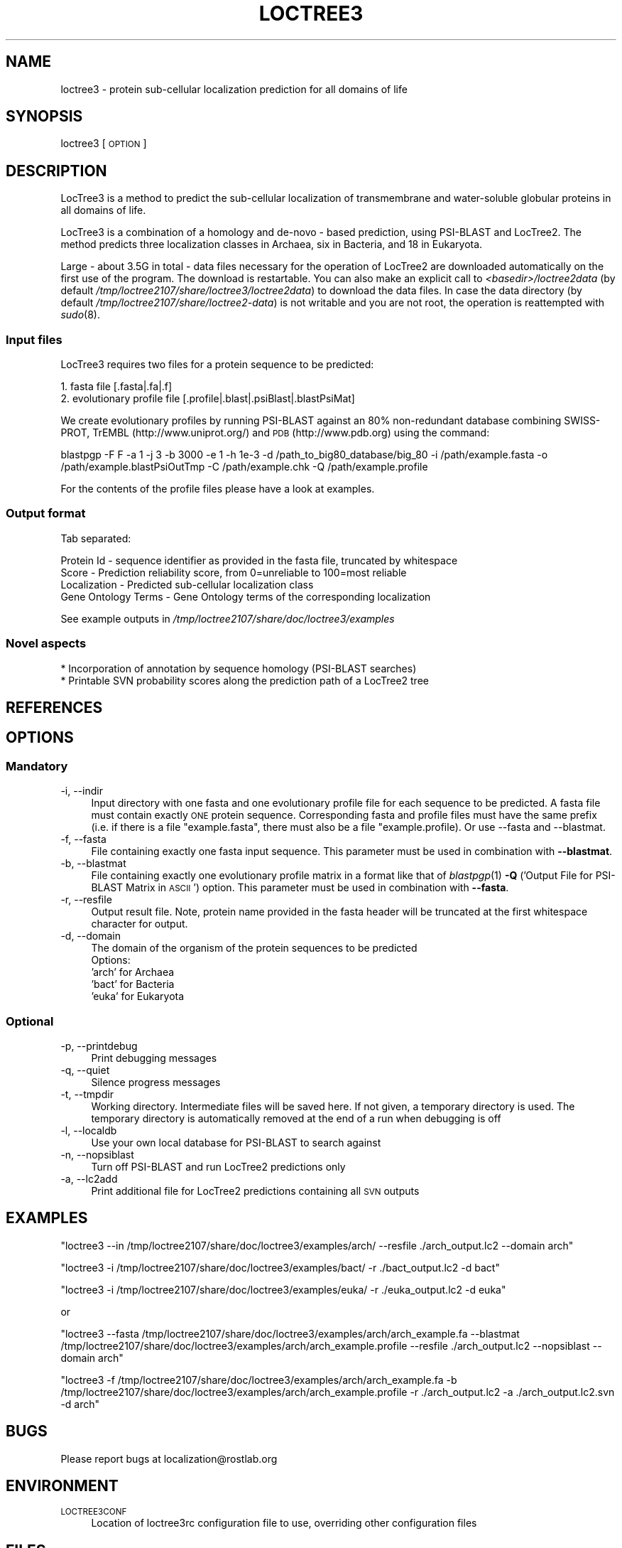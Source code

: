.\" Automatically generated by Pod::Man 2.25 (Pod::Simple 3.16)
.\"
.\" Standard preamble:
.\" ========================================================================
.de Sp \" Vertical space (when we can't use .PP)
.if t .sp .5v
.if n .sp
..
.de Vb \" Begin verbatim text
.ft CW
.nf
.ne \\$1
..
.de Ve \" End verbatim text
.ft R
.fi
..
.\" Set up some character translations and predefined strings.  \*(-- will
.\" give an unbreakable dash, \*(PI will give pi, \*(L" will give a left
.\" double quote, and \*(R" will give a right double quote.  \*(C+ will
.\" give a nicer C++.  Capital omega is used to do unbreakable dashes and
.\" therefore won't be available.  \*(C` and \*(C' expand to `' in nroff,
.\" nothing in troff, for use with C<>.
.tr \(*W-
.ds C+ C\v'-.1v'\h'-1p'\s-2+\h'-1p'+\s0\v'.1v'\h'-1p'
.ie n \{\
.    ds -- \(*W-
.    ds PI pi
.    if (\n(.H=4u)&(1m=24u) .ds -- \(*W\h'-12u'\(*W\h'-12u'-\" diablo 10 pitch
.    if (\n(.H=4u)&(1m=20u) .ds -- \(*W\h'-12u'\(*W\h'-8u'-\"  diablo 12 pitch
.    ds L" ""
.    ds R" ""
.    ds C` ""
.    ds C' ""
'br\}
.el\{\
.    ds -- \|\(em\|
.    ds PI \(*p
.    ds L" ``
.    ds R" ''
'br\}
.\"
.\" Escape single quotes in literal strings from groff's Unicode transform.
.ie \n(.g .ds Aq \(aq
.el       .ds Aq '
.\"
.\" If the F register is turned on, we'll generate index entries on stderr for
.\" titles (.TH), headers (.SH), subsections (.SS), items (.Ip), and index
.\" entries marked with X<> in POD.  Of course, you'll have to process the
.\" output yourself in some meaningful fashion.
.ie \nF \{\
.    de IX
.    tm Index:\\$1\t\\n%\t"\\$2"
..
.    nr % 0
.    rr F
.\}
.el \{\
.    de IX
..
.\}
.\"
.\" Accent mark definitions (@(#)ms.acc 1.5 88/02/08 SMI; from UCB 4.2).
.\" Fear.  Run.  Save yourself.  No user-serviceable parts.
.    \" fudge factors for nroff and troff
.if n \{\
.    ds #H 0
.    ds #V .8m
.    ds #F .3m
.    ds #[ \f1
.    ds #] \fP
.\}
.if t \{\
.    ds #H ((1u-(\\\\n(.fu%2u))*.13m)
.    ds #V .6m
.    ds #F 0
.    ds #[ \&
.    ds #] \&
.\}
.    \" simple accents for nroff and troff
.if n \{\
.    ds ' \&
.    ds ` \&
.    ds ^ \&
.    ds , \&
.    ds ~ ~
.    ds /
.\}
.if t \{\
.    ds ' \\k:\h'-(\\n(.wu*8/10-\*(#H)'\'\h"|\\n:u"
.    ds ` \\k:\h'-(\\n(.wu*8/10-\*(#H)'\`\h'|\\n:u'
.    ds ^ \\k:\h'-(\\n(.wu*10/11-\*(#H)'^\h'|\\n:u'
.    ds , \\k:\h'-(\\n(.wu*8/10)',\h'|\\n:u'
.    ds ~ \\k:\h'-(\\n(.wu-\*(#H-.1m)'~\h'|\\n:u'
.    ds / \\k:\h'-(\\n(.wu*8/10-\*(#H)'\z\(sl\h'|\\n:u'
.\}
.    \" troff and (daisy-wheel) nroff accents
.ds : \\k:\h'-(\\n(.wu*8/10-\*(#H+.1m+\*(#F)'\v'-\*(#V'\z.\h'.2m+\*(#F'.\h'|\\n:u'\v'\*(#V'
.ds 8 \h'\*(#H'\(*b\h'-\*(#H'
.ds o \\k:\h'-(\\n(.wu+\w'\(de'u-\*(#H)/2u'\v'-.3n'\*(#[\z\(de\v'.3n'\h'|\\n:u'\*(#]
.ds d- \h'\*(#H'\(pd\h'-\w'~'u'\v'-.25m'\f2\(hy\fP\v'.25m'\h'-\*(#H'
.ds D- D\\k:\h'-\w'D'u'\v'-.11m'\z\(hy\v'.11m'\h'|\\n:u'
.ds th \*(#[\v'.3m'\s+1I\s-1\v'-.3m'\h'-(\w'I'u*2/3)'\s-1o\s+1\*(#]
.ds Th \*(#[\s+2I\s-2\h'-\w'I'u*3/5'\v'-.3m'o\v'.3m'\*(#]
.ds ae a\h'-(\w'a'u*4/10)'e
.ds Ae A\h'-(\w'A'u*4/10)'E
.    \" corrections for vroff
.if v .ds ~ \\k:\h'-(\\n(.wu*9/10-\*(#H)'\s-2\u~\d\s+2\h'|\\n:u'
.if v .ds ^ \\k:\h'-(\\n(.wu*10/11-\*(#H)'\v'-.4m'^\v'.4m'\h'|\\n:u'
.    \" for low resolution devices (crt and lpr)
.if \n(.H>23 .if \n(.V>19 \
\{\
.    ds : e
.    ds 8 ss
.    ds o a
.    ds d- d\h'-1'\(ga
.    ds D- D\h'-1'\(hy
.    ds th \o'bp'
.    ds Th \o'LP'
.    ds ae ae
.    ds Ae AE
.\}
.rm #[ #] #H #V #F C
.\" ========================================================================
.\"
.IX Title "LOCTREE3 1"
.TH LOCTREE3 1 "2013-11-18" "1.0.0" "User Commands"
.\" For nroff, turn off justification.  Always turn off hyphenation; it makes
.\" way too many mistakes in technical documents.
.if n .ad l
.nh
.SH "NAME"
loctree3 \- protein sub\-cellular localization prediction for all domains of life
.SH "SYNOPSIS"
.IX Header "SYNOPSIS"
loctree3 [\s-1OPTION\s0]
.SH "DESCRIPTION"
.IX Header "DESCRIPTION"
LocTree3 is a method to predict the sub-cellular localization of transmembrane and water-soluble globular proteins in all domains of life.
.PP
LocTree3 is a combination of a homology and de-novo \- based prediction, using PSI-BLAST and LocTree2. The method predicts three localization classes in Archaea, six in Bacteria, and 18 in Eukaryota.
.PP
Large \- about 3.5G in total \- data files necessary for the operation of LocTree2 are downloaded automatically on the first use of the program.  The download is restartable.
You can also make an explicit call to \fI<basedir>/loctree2data\fR (by default \fI/tmp/loctree2107/share/loctree3/loctree2data\fR) to download the data files.  In case the data directory (by default \fI/tmp/loctree2107/share/loctree2\-data\fR) is not writable and you are not root, the operation is reattempted with \fIsudo\fR\|(8).
.SS "Input files"
.IX Subsection "Input files"
LocTree3 requires two files for a protein sequence to be predicted:
.PP
.Vb 2
\& 1. fasta file [.fasta|.fa|.f]
\& 2. evolutionary profile file [.profile|.blast|.psiBlast|.blastPsiMat]
.Ve
.PP
We create evolutionary profiles by running PSI-BLAST against an 80% non-redundant database combining SWISS-PROT, TrEMBL (http://www.uniprot.org/) and \s-1PDB\s0 (http://www.pdb.org) using the command:
.PP
blastpgp \-F F \-a 1 \-j 3 \-b 3000 \-e 1 \-h 1e\-3 \-d /path_to_big80_database/big_80 \-i /path/example.fasta \-o /path/example.blastPsiOutTmp \-C /path/example.chk \-Q /path/example.profile
.PP
For the contents of the profile files please have a look at examples.
.SS "Output format"
.IX Subsection "Output format"
Tab separated:
.Sp
.Vb 4
\& Protein Id \- sequence identifier as provided in the fasta file, truncated by whitespace
\& Score \- Prediction reliability score, from 0=unreliable to 100=most reliable
\& Localization \- Predicted sub\-cellular localization class
\& Gene Ontology Terms \- Gene Ontology terms of the corresponding localization
.Ve
.PP
See example outputs in \fI/tmp/loctree2107/share/doc/loctree3/examples\fR
.SS "Novel aspects"
.IX Subsection "Novel aspects"
.Vb 2
\& * Incorporation of annotation by sequence homology (PSI\-BLAST searches)
\& * Printable SVN probability scores along the prediction path of a LocTree2 tree
.Ve
.SH "REFERENCES"
.IX Header "REFERENCES"
.SH "OPTIONS"
.IX Header "OPTIONS"
.SS "Mandatory"
.IX Subsection "Mandatory"
.IP "\-i, \-\-indir" 4
.IX Item "-i, --indir"
Input directory with one fasta and one evolutionary profile file for each sequence to be predicted. A fasta file must contain exactly \s-1ONE\s0 protein sequence. Corresponding fasta and profile files must have the same prefix (i.e. if there is a file \*(L"example.fasta\*(R", there must also be a file "example.profile). Or use \-\-fasta and \-\-blastmat.
.IP "\-f, \-\-fasta" 4
.IX Item "-f, --fasta"
File containing exactly one fasta input sequence. This parameter must be used in combination with \fB\-\-blastmat\fR.
.IP "\-b, \-\-blastmat" 4
.IX Item "-b, --blastmat"
File containing exactly one evolutionary profile matrix in a format like that of \fIblastpgp\fR\|(1) \fB\-Q\fR ('Output File for PSI-BLAST Matrix in \s-1ASCII\s0') option. This parameter must be used in combination with \fB\-\-fasta\fR.
.IP "\-r, \-\-resfile" 4
.IX Item "-r, --resfile"
Output result file. Note, protein name provided in the fasta header will be truncated at the first whitespace character for output.
.IP "\-d, \-\-domain" 4
.IX Item "-d, --domain"
The domain of the organism of the protein sequences to be predicted
 Options:
 'arch' for Archaea
 'bact' for Bacteria
 'euka' for Eukaryota
.SS "Optional"
.IX Subsection "Optional"
.IP "\-p, \-\-printdebug" 4
.IX Item "-p, --printdebug"
Print debugging messages
.IP "\-q, \-\-quiet" 4
.IX Item "-q, --quiet"
Silence progress messages
.IP "\-t, \-\-tmpdir" 4
.IX Item "-t, --tmpdir"
Working directory. Intermediate files will be saved here. If not given, a temporary directory is used. The temporary directory is automatically removed at the end of a run when debugging is off
.IP "\-l, \-\-localdb" 4
.IX Item "-l, --localdb"
Use your own local database for PSI-BLAST to search against
.IP "\-n, \-\-nopsiblast" 4
.IX Item "-n, --nopsiblast"
Turn off PSI-BLAST and run LocTree2 predictions only
.IP "\-a, \-\-lc2add" 4
.IX Item "-a, --lc2add"
Print additional file for LocTree2 predictions containing all \s-1SVN\s0 outputs
.SH "EXAMPLES"
.IX Header "EXAMPLES"
\&\f(CW\*(C`loctree3 \-\-in /tmp/loctree2107/share/doc/loctree3/examples/arch/ \-\-resfile ./arch_output.lc2 \-\-domain arch\*(C'\fR
.PP
\&\f(CW\*(C`loctree3 \-i /tmp/loctree2107/share/doc/loctree3/examples/bact/ \-r ./bact_output.lc2 \-d bact\*(C'\fR
.PP
\&\f(CW\*(C`loctree3 \-i /tmp/loctree2107/share/doc/loctree3/examples/euka/ \-r ./euka_output.lc2 \-d euka\*(C'\fR
.PP
or
.PP
\&\f(CW\*(C`loctree3 \-\-fasta /tmp/loctree2107/share/doc/loctree3/examples/arch/arch_example.fa \-\-blastmat /tmp/loctree2107/share/doc/loctree3/examples/arch/arch_example.profile \-\-resfile ./arch_output.lc2 \-\-nopsiblast \-\-domain arch\*(C'\fR
.PP
\&\f(CW\*(C`loctree3 \-f /tmp/loctree2107/share/doc/loctree3/examples/arch/arch_example.fa \-b /tmp/loctree2107/share/doc/loctree3/examples/arch/arch_example.profile \-r ./arch_output.lc2 \-a ./arch_output.lc2.svn \-d arch\*(C'\fR
.SH "BUGS"
.IX Header "BUGS"
Please report bugs at localization@rostlab.org
.SH "ENVIRONMENT"
.IX Header "ENVIRONMENT"
.IP "\s-1LOCTREE3CONF\s0" 4
.IX Item "LOCTREE3CONF"
Location of loctree3rc configuration file to use, overriding other configuration files
.SH "FILES"
.IX Header "FILES"
.IP "\fI/tmp/loctree2107/share/loctree3/loctree3rc.default\fR" 4
.IX Item "/tmp/loctree2107/share/loctree3/loctree3rc.default"
Default configuration file. See this file for a description of the parameters
.IP "\fI/etc/loctree3rc\fR" 4
.IX Item "/etc/loctree3rc"
System configuration file overriding values in \fI/tmp/loctree2107/share/loctree3/loctree3rc.default\fR
.IP "\fI~/.loctree3rc\fR" 4
.IX Item "~/.loctree3rc"
User configuration file overriding values in \fI/etc/loctree3rc\fR
.ie n .IP "\fI\fI$LOCTREE3CONF\fI\fR" 4
.el .IP "\fI\f(CI$LOCTREE3CONF\fI\fR" 4
.IX Item "$LOCTREE3CONF"
If this environment variable is set \fI~/.loctree3rc\fR is disregarded and the value of the variable is read for configuration options overriding \fI/etc/loctree3rc\fR
.SH "AUTHOR"
.IX Header "AUTHOR"
Tatyana Goldberg, Maximilian Hecht, Tobias Hamp and Burkhard Rost
.SH "COPYRIGHT AND LICENSE"
.IX Header "COPYRIGHT AND LICENSE"
(C) Copyright 2013, Tatyana Goldberg, Technical University of Munich, Germany
.PP
This program is licensed under the \s-1GNU\s0 \s-1GENERAL\s0 \s-1PUBLIC\s0 \s-1LICENSE\s0.
.SH "SEE ALSO"
.IX Header "SEE ALSO"
\&\fIblastpgp\fR\|(1)
